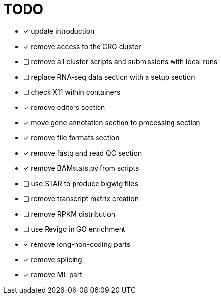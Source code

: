 = TODO

* [x] update introduction
* [x] remove access to the CRG cluster
* [ ] remove all cluster scripts and submissions with local runs
* [ ] replace RNA-seq data section with a setup section
* [ ] check X11 within containers
* [x] remove editors section
* [x] move gene annotation section to processing section
* [x] remove file formats section
* [x] remove fastq and read QC section
* [x] remove BAMstats.py from scripts
* [ ] use STAR to produce bigwig files
* [ ] remove transcript matrix creation
* [ ] remove RPKM distribution
* [ ] use Revigo in GO enrichment
* [x] remove long-non-coding parts
* [x] remove splicing
* [x] remove ML part

